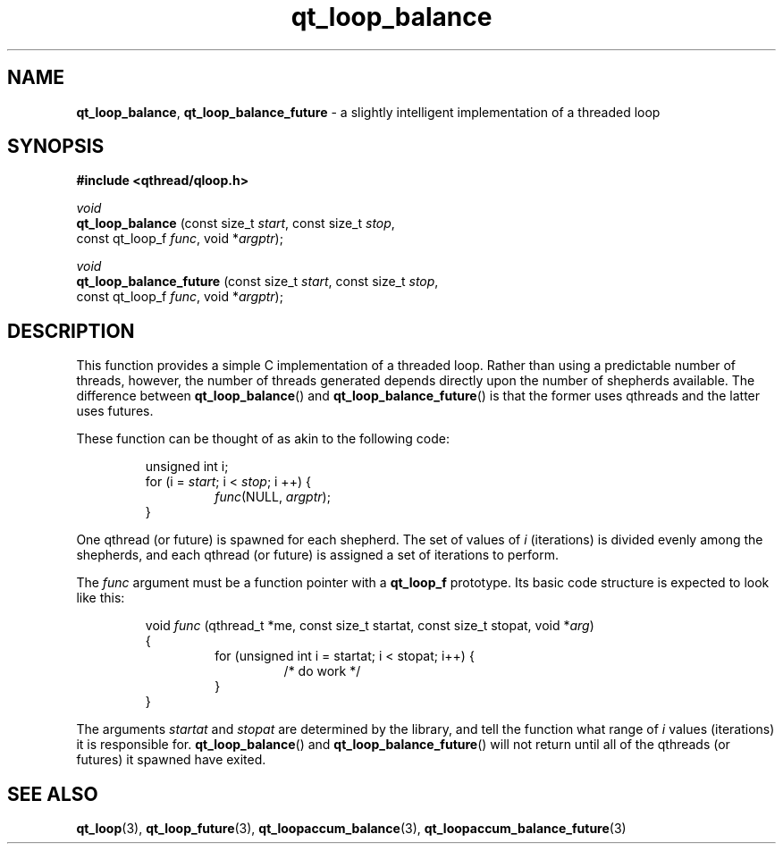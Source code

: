 .TH qt_loop_balance 3 "JUNE 2007" libqthread "libqthread"
.SH NAME
.BR qt_loop_balance ,
.B qt_loop_balance_future
\- a slightly intelligent implementation of a threaded loop
.SH SYNOPSIS
.B #include <qthread/qloop.h>

.I void
.br
.B qt_loop_balance
.RI "(const size_t " start ", const size_t " stop ,
.ti +17
.RI "const qt_loop_f " func ", void *" argptr );
.PP
.I void
.br
.B qt_loop_balance_future
.RI "(const size_t " start ", const size_t " stop ,
.ti +24
.RI "const qt_loop_f " func ", void *" argptr );
.SH DESCRIPTION
This function provides a simple C implementation of a threaded loop. Rather than using a predictable number of threads, however, the number of threads generated depends directly upon the number of shepherds available. The difference between
.BR qt_loop_balance ()
and
.BR qt_loop_balance_future ()
is that the former uses qthreads and the latter uses futures.
.PP
These function can be thought of as akin to the following code:
.RS
.PP
unsigned int i;
.br
for (i =
.IR start ;
i <
.IR stop ;
i ++) {
.RS
.IR func "(NULL, " argptr );
.RE
}
.RE
.PP
One qthread (or future) is spawned for each shepherd. The set of values of
.I i
(iterations) is divided evenly among the shepherds, and each qthread (or future) is assigned a set of iterations to perform.
.PP
The
.I func
argument must be a function pointer with a
.B qt_loop_f
prototype. Its basic code structure is expected to look like this:
.RS
.PP
void
.I func
(qthread_t *me, const size_t startat, const size_t stopat, void 
.RI * arg )
.br
{
.RS
for (unsigned int i = startat; i < stopat; i++) {
.RS
/* do work */
.RE
}
.RE
}
.RE
.PP
The arguments
.I startat
and
.I stopat
are determined by the library, and tell the function what range of
.I i
values (iterations) it is responsible for.
.BR qt_loop_balance ()
and
.BR qt_loop_balance_future ()
will not return until all of the qthreads (or futures) it spawned have exited.
.SH SEE ALSO
.BR qt_loop (3),
.BR qt_loop_future (3),
.BR qt_loopaccum_balance (3),
.BR qt_loopaccum_balance_future (3)
